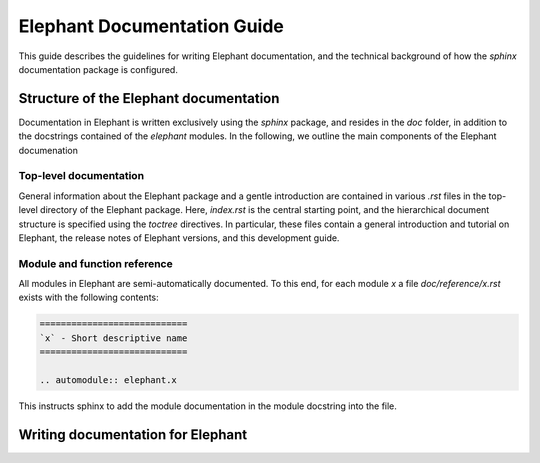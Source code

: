 ============================
Elephant Documentation Guide
============================

This guide describes the guidelines for writing Elephant documentation, and the technical background of how the `sphinx` documentation package is configured.


Structure of the Elephant documentation
---------------------------------------

Documentation in Elephant is written exclusively using the `sphinx` package, and resides in the `doc` folder, in addition to the docstrings contained of the `elephant` modules. In the following, we outline the main components of the Elephant documenation 


Top-level documentation
~~~~~~~~~~~~~~~~~~~~~~~

General information about the Elephant package and a gentle introduction are contained in various `.rst` files in the top-level directory of the Elephant package. Here, `index.rst` is the central starting point, and the hierarchical document structure is specified using the `toctree` directives. In particular, these files contain a general introduction and tutorial on Elephant, the release notes of Elephant versions, and this development guide.


Module and function reference
~~~~~~~~~~~~~~~~~~~~~~~~~~~~~

All modules in Elephant are semi-automatically documented. To this end, for each module `x` a file `doc/reference/x.rst` exists with the following contents:

.. code:: rst

    ============================
    `x` - Short descriptive name
    ============================

    .. automodule:: elephant.x

This instructs sphinx to add the module documentation in the module docstring into the file.


Writing documentation for Elephant
----------------------------------
